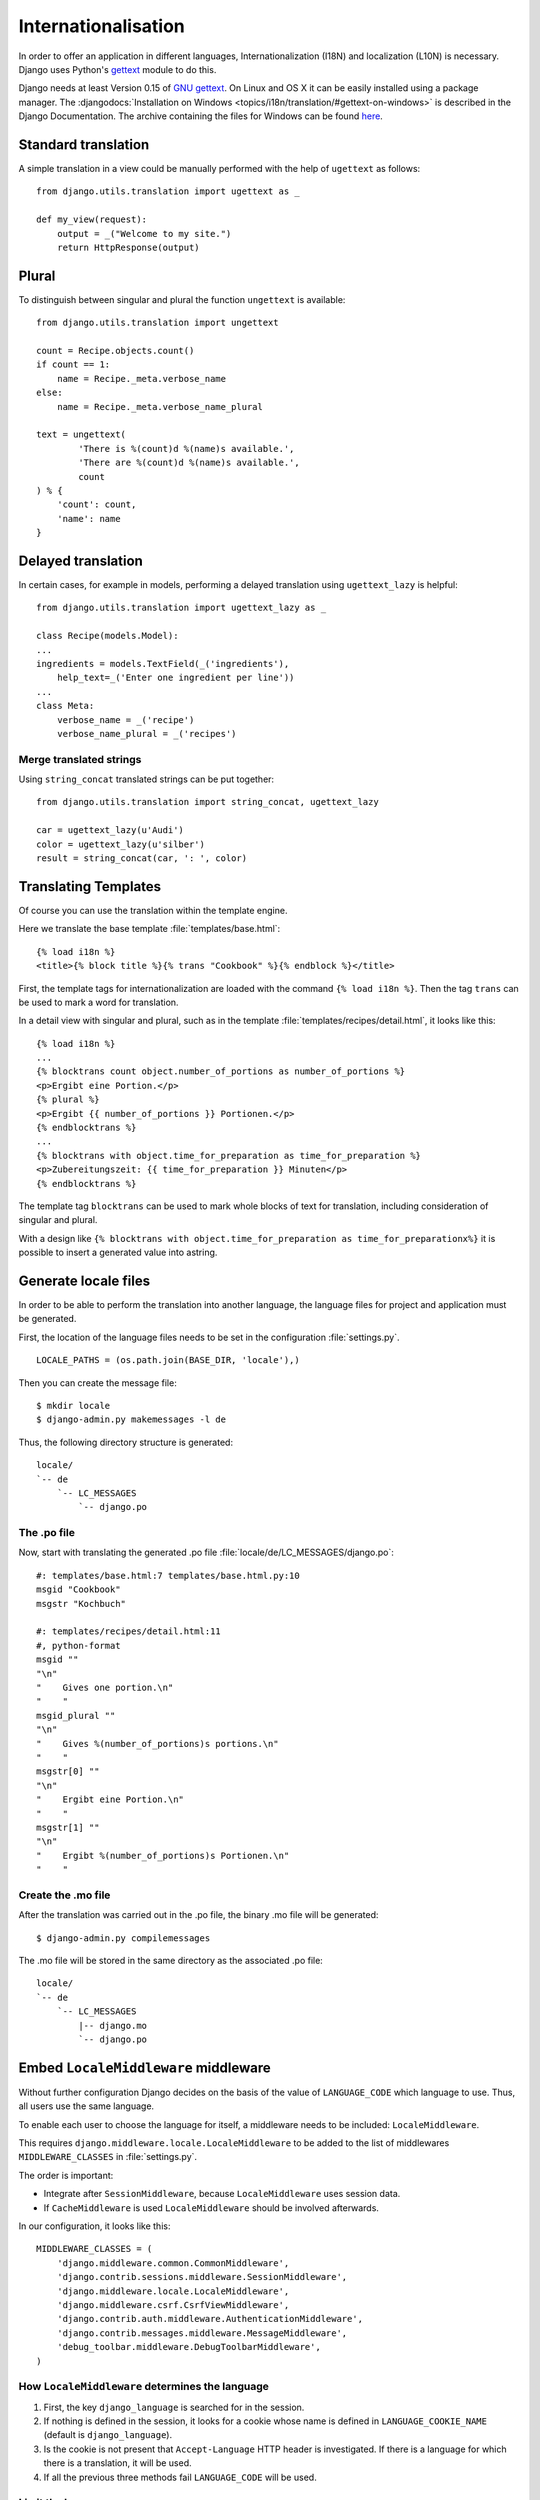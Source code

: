 ********************
Internationalisation
********************

In order to offer an application in different languages,
Internationalization (I18N) and localization (L10N) is necessary. Django
uses Python's `gettext <http://docs.python.org/library/gettext.html>`_
module to do this.

Django needs at least Version 0.15 of
`GNU gettext <https://www.gnu.org/software/gettext/>`_. On Linux and OS
X it can be easily installed using a package manager. The
:djangodocs:`Installation on Windows <topics/i18n/translation/#gettext-on-windows>`
is described in the Django Documentation. The archive containing the
files for Windows can be found
`here <https://bitbucket.org/keimlink/django-workshop/downloads>`_.

Standard translation
====================

A simple translation in a view could be manually performed with the help
of ``ugettext`` as follows::

    from django.utils.translation import ugettext as _

    def my_view(request):
        output = _("Welcome to my site.")
        return HttpResponse(output)

Plural
======

To distinguish between singular and plural the function ``ungettext`` is
available::

    from django.utils.translation import ungettext

    count = Recipe.objects.count()
    if count == 1:
        name = Recipe._meta.verbose_name
    else:
        name = Recipe._meta.verbose_name_plural

    text = ungettext(
            'There is %(count)d %(name)s available.',
            'There are %(count)d %(name)s available.',
            count
    ) % {
        'count': count,
        'name': name
    }

Delayed translation
===================

In certain cases, for example in models, performing a delayed
translation using ``ugettext_lazy`` is helpful::

    from django.utils.translation import ugettext_lazy as _

    class Recipe(models.Model):
    ...
    ingredients = models.TextField(_('ingredients'),
        help_text=_('Enter one ingredient per line'))
    ...
    class Meta:
        verbose_name = _('recipe')
        verbose_name_plural = _('recipes')

Merge translated strings
------------------------

Using ``string_concat`` translated strings can be put together::

    from django.utils.translation import string_concat, ugettext_lazy

    car = ugettext_lazy(u'Audi')
    color = ugettext_lazy(u'silber')
    result = string_concat(car, ': ', color)

Translating Templates
=====================

Of course you can use the translation within the template engine.

Here we translate the base template :file:`templates/base.html`::

    {% load i18n %}
    <title>{% block title %}{% trans "Cookbook" %}{% endblock %}</title>

First, the template tags for internationalization are loaded with the
command ``{% load i18n %}``. Then the tag ``trans`` can be used to mark
a word for translation.

In a detail view with singular and plural, such as in the template
:file:`templates/recipes/detail.html`, it looks like this::

    {% load i18n %}
    ...
    {% blocktrans count object.number_of_portions as number_of_portions %}
    <p>Ergibt eine Portion.</p>
    {% plural %}
    <p>Ergibt {{ number_of_portions }} Portionen.</p>
    {% endblocktrans %}
    ...
    {% blocktrans with object.time_for_preparation as time_for_preparation %}
    <p>Zubereitungszeit: {{ time_for_preparation }} Minuten</p>
    {% endblocktrans %}

The template tag ``blocktrans`` can be used to mark whole blocks of text
for translation, including consideration of singular and plural.

With a design like ``{% blocktrans with object.time_for_preparation as
time_for_preparationx%}`` it is possible to insert a generated value
into astring.

Generate locale files
=====================

In order to be able to perform the translation into another language, the
language files for project and application must be generated.

First, the location of the language files needs to be set in the
configuration :file:`settings.py`.

::

    LOCALE_PATHS = (os.path.join(BASE_DIR, 'locale'),)

Then you can create the message file::

    $ mkdir locale
    $ django-admin.py makemessages -l de

Thus, the following directory structure is generated::

    locale/
    `-- de
        `-- LC_MESSAGES
            `-- django.po

The .po file
------------

Now, start with translating the generated .po file
:file:`locale/de/LC_MESSAGES/django.po`::

    #: templates/base.html:7 templates/base.html.py:10
    msgid "Cookbook"
    msgstr "Kochbuch"

    #: templates/recipes/detail.html:11
    #, python-format
    msgid ""
    "\n"
    "    Gives one portion.\n"
    "    "
    msgid_plural ""
    "\n"
    "    Gives %(number_of_portions)s portions.\n"
    "    "
    msgstr[0] ""
    "\n"
    "    Ergibt eine Portion.\n"
    "    "
    msgstr[1] ""
    "\n"
    "    Ergibt %(number_of_portions)s Portionen.\n"
    "    "

Create the .mo file
-------------------

After the translation was carried out in the .po file, the
binary .mo file will be generated::

    $ django-admin.py compilemessages

The .mo file will be stored in the same directory as the associated .po
file::

    locale/
    `-- de
        `-- LC_MESSAGES
            |-- django.mo
            `-- django.po

Embed ``LocaleMiddleware`` middleware
=====================================

Without further configuration Django decides on the basis of the value of
``LANGUAGE_CODE`` which language to use. Thus, all users use the
same language.

To enable each user to choose the language for itself, a middleware
needs to be included: ``LocaleMiddleware``.

This requires ``django.middleware.locale.LocaleMiddleware`` to be added
to the list of middlewares ``MIDDLEWARE_CLASSES`` in :file:`settings.py`.

The order is important:

* Integrate after ``SessionMiddleware``, because ``LocaleMiddleware`` uses session data.
* If ``CacheMiddleware`` is used ``LocaleMiddleware`` should be involved afterwards.

In our configuration, it looks like this::

    MIDDLEWARE_CLASSES = (
        'django.middleware.common.CommonMiddleware',
        'django.contrib.sessions.middleware.SessionMiddleware',
        'django.middleware.locale.LocaleMiddleware',
        'django.middleware.csrf.CsrfViewMiddleware',
        'django.contrib.auth.middleware.AuthenticationMiddleware',
        'django.contrib.messages.middleware.MessageMiddleware',
        'debug_toolbar.middleware.DebugToolbarMiddleware',
    )

How ``LocaleMiddleware`` determines the language
------------------------------------------------

#. First, the key ``django_language`` is searched for in the session.
#. If nothing is defined in the session, it looks for a cookie whose name is defined in ``LANGUAGE_COOKIE_NAME`` (default is ``django_language``).
#. Is the cookie is not present that ``Accept-Language`` HTTP header is investigated. If there is a language for which there is a translation, it will be used.
#. If all the previous three methods fail ``LANGUAGE_CODE`` will be used.

Limit the languages
-------------------

In order to restrict the choice of languages you reduce the list of
available languages in :file:`settings.py`::

    ugettext = lambda s: s

    LANGUAGES = (
        (’de’, ugettext(’German’)),
        (’en’, ugettext(’English’)),
    )

The ``lambda`` construct is necessary because
``django.utils.translation`` is not yet available in
:file:`settings.py`. It also depends on the configuration.

Thus the names of the languages are actually translated, that code
must be used again at a position at which it actually is executed (for
example :file:`urls.py`).

Determine the selected Language
-------------------------------

The selected language is available as property ``LANGUAGE_CODE`` on each
instance of ``HttpRequest``::

    def my_view(request):
        if request.LANGUAGE_CODE == ’de-at’:
            # do something

Further links to the Django and Python documentation
====================================================

* :djangodocs:`Internationalization and localization <topics/i18n/>`
* `Lambdas <http://docs.python.org/reference/expressions.html#lambda>`_
